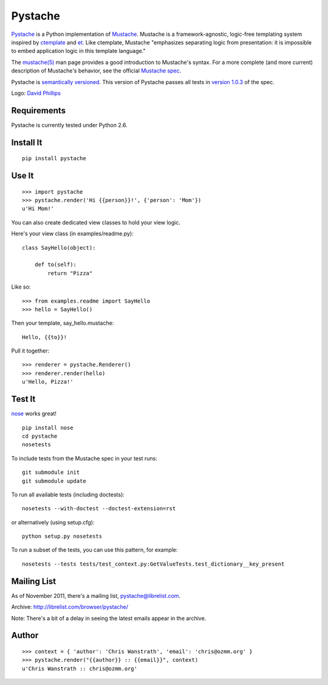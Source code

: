 ========
Pystache
========

.. image:: https://s3.amazonaws.com/webdev_bucket/pystache.png

Pystache_ is a Python implementation of Mustache_.
Mustache is a framework-agnostic, logic-free templating system inspired
by ctemplate_ and et_.  Like ctemplate, Mustache "emphasizes
separating logic from presentation: it is impossible to embed application
logic in this template language."

The `mustache(5)`_ man page provides a good introduction to Mustache's
syntax.  For a more complete (and more current) description of Mustache's
behavior, see the official `Mustache spec`_.

Pystache is `semantically versioned`_.  This version of Pystache passes all
tests in `version 1.0.3`_ of the spec.

Logo: `David Phillips`_

Requirements
============

Pystache is currently tested under Python 2.6.

Install It
==========

::

    pip install pystache


Use It
======

::

    >>> import pystache
    >>> pystache.render('Hi {{person}}!', {'person': 'Mom'})
    u'Hi Mom!'

You can also create dedicated view classes to hold your view logic.

Here's your view class (in examples/readme.py)::

    class SayHello(object):

        def to(self):
            return "Pizza"

Like so::

    >>> from examples.readme import SayHello
    >>> hello = SayHello()

Then your template, say_hello.mustache::

    Hello, {{to}}!

Pull it together::

    >>> renderer = pystache.Renderer()
    >>> renderer.render(hello)
    u'Hello, Pizza!'


Test It
=======

nose_ works great! ::

    pip install nose
    cd pystache
    nosetests

To include tests from the Mustache spec in your test runs: ::

    git submodule init
    git submodule update

To run all available tests (including doctests)::

    nosetests --with-doctest --doctest-extension=rst

or alternatively (using setup.cfg)::

    python setup.py nosetests

To run a subset of the tests, you can use this pattern, for example: ::

    nosetests --tests tests/test_context.py:GetValueTests.test_dictionary__key_present

Mailing List
==================

As of November 2011, there's a mailing list, pystache@librelist.com.

Archive: http://librelist.com/browser/pystache/

Note: There's a bit of a delay in seeing the latest emails appear
in the archive.

Author
======

::

    >>> context = { 'author': 'Chris Wanstrath', 'email': 'chris@ozmm.org' }
    >>> pystache.render("{{author}} :: {{email}}", context)
    u'Chris Wanstrath :: chris@ozmm.org'


.. _ctemplate: http://code.google.com/p/google-ctemplate/
.. _David Phillips: http://davidphillips.us/
.. _et: http://www.ivan.fomichev.name/2008/05/erlang-template-engine-prototype.html
.. _Mustache: http://mustache.github.com/
.. _Mustache spec: https://github.com/mustache/spec
.. _mustache(5): http://mustache.github.com/mustache.5.html
.. _nose: http://somethingaboutorange.com/mrl/projects/nose/0.11.1/testing.html
.. _Pystache: https://github.com/defunkt/pystache
.. _semantically versioned: http://semver.org
.. _version 1.0.3: https://github.com/mustache/spec/tree/48c933b0bb780875acbfd15816297e263c53d6f7
